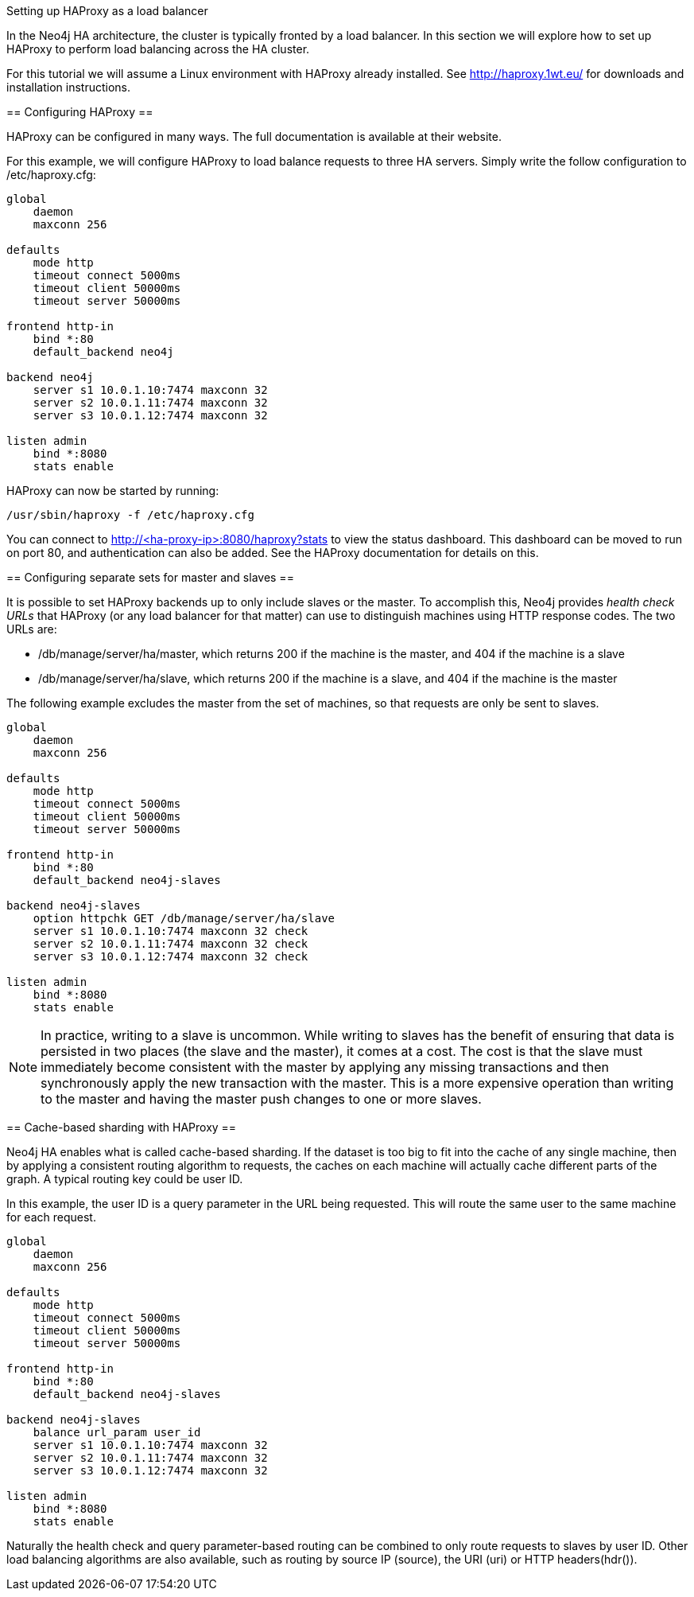 [[ha-haproxy]]
Setting up HAProxy as a load balancer
=======================================

In the Neo4j HA architecture, the cluster is typically fronted by a load balancer. In this section we will explore
how to set up HAProxy to perform load balancing across the HA cluster.

For this tutorial we will assume a Linux environment with HAProxy already installed.
See http://haproxy.1wt.eu/ for downloads and installation instructions.

== Configuring HAProxy ==

HAProxy can be configured in many ways. The full documentation is available at their website.

For this example, we will configure HAProxy to load balance requests to three HA servers. Simply write the follow
configuration to +/etc/haproxy.cfg+:

[source]
----
global
    daemon
    maxconn 256

defaults
    mode http
    timeout connect 5000ms
    timeout client 50000ms
    timeout server 50000ms

frontend http-in
    bind *:80
    default_backend neo4j

backend neo4j
    server s1 10.0.1.10:7474 maxconn 32
    server s2 10.0.1.11:7474 maxconn 32
    server s3 10.0.1.12:7474 maxconn 32

listen admin
    bind *:8080
    stats enable
----

HAProxy can now be started by running:

[source,shell]
----
/usr/sbin/haproxy -f /etc/haproxy.cfg
----

You can connect to http://<ha-proxy-ip>:8080/haproxy?stats to view the status dashboard. This dashboard can
be moved to run on port 80, and authentication can also be added. See the HAProxy documentation for details on this.

== Configuring separate sets for master and slaves ==

It is possible to set HAProxy backends up to only include slaves or the master. To accomplish this, 
Neo4j provides _health check URLs_ that HAProxy (or any load balancer for that matter) can use to 
distinguish machines using HTTP response codes. The two URLs are:

* +/db/manage/server/ha/master+, which returns 200 if the machine is the master, and 404 if the machine is a slave
* +/db/manage/server/ha/slave+, which returns 200 if the machine is a slave, and 404 if the machine is the master

The following example excludes the master from the set of machines, so that requests are only be sent to slaves.

[source]
----
global
    daemon
    maxconn 256

defaults
    mode http
    timeout connect 5000ms
    timeout client 50000ms
    timeout server 50000ms

frontend http-in
    bind *:80
    default_backend neo4j-slaves

backend neo4j-slaves
    option httpchk GET /db/manage/server/ha/slave
    server s1 10.0.1.10:7474 maxconn 32 check
    server s2 10.0.1.11:7474 maxconn 32 check
    server s3 10.0.1.12:7474 maxconn 32 check

listen admin
    bind *:8080
    stats enable
----
 
[NOTE]
====
In practice, writing to a slave is uncommon. While writing to slaves has the benefit of ensuring that data is 
persisted in two places (the slave and the master), it comes at a cost. The cost is that the slave must immediately
become consistent with the master by applying any missing transactions and then synchronously apply the new transaction
with the master. This is a more expensive operation than writing to the master and having the master push changes to
one or more slaves.
====

== Cache-based sharding with HAProxy ==

Neo4j HA enables what is called cache-based sharding. If the dataset is too big to fit into the cache of any
single machine, then by applying a consistent routing algorithm to requests, the caches on each machine will
actually cache different parts of the graph. A typical routing key could be user ID.

In this example, the user ID is a query parameter in the URL being requested. This will route the same user
to the same machine for each request.

[source]
----
global
    daemon
    maxconn 256

defaults
    mode http
    timeout connect 5000ms
    timeout client 50000ms
    timeout server 50000ms

frontend http-in
    bind *:80
    default_backend neo4j-slaves

backend neo4j-slaves
    balance url_param user_id
    server s1 10.0.1.10:7474 maxconn 32
    server s2 10.0.1.11:7474 maxconn 32
    server s3 10.0.1.12:7474 maxconn 32

listen admin
    bind *:8080
    stats enable
----

Naturally the health check and query parameter-based routing can be combined to only route requests to slaves
by user ID. Other load balancing algorithms are also available, such as routing by source IP (+source+),
the URI (+uri+) or HTTP headers(+hdr()+).

